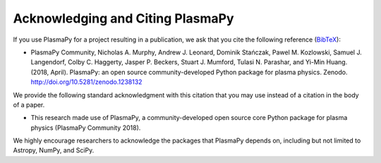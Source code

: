 .. _citation:

Acknowledging and Citing PlasmaPy
=================================

If you use PlasmaPy for a project resulting in a publication, we ask
that you cite the following reference
(`BibTeX <https://zenodo.org/record/1238132/export/hx#.WvMkQK0cChc>`_):

* PlasmaPy Community, Nicholas A. Murphy, Andrew J. Leonard, Dominik
  Stańczak, Pawel M. Kozlowski, Samuel J. Langendorf, Colby C. Haggerty,
  Jasper P. Beckers, Stuart J. Mumford, Tulasi N. Parashar, and Yi-Min
  Huang. (2018, April). PlasmaPy: an open source community-developed
  Python package for plasma physics. Zenodo.
  http://doi.org/10.5281/zenodo.1238132

We provide the following standard acknowledgment with this citation that
you may use instead of a citation in the body of a paper.

* This research made use of PlasmaPy, a community-developed open source
  core Python package for plasma physics (PlasmaPy Community 2018).

We highly encourage researchers to acknowledge the packages that
PlasmaPy depends on, including but not limited to Astropy, NumPy, and
SciPy.
